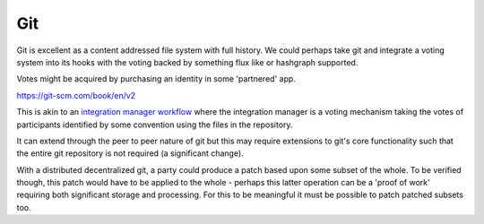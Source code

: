 Git
===

Git is excellent as a content addressed file system with full history. We could perhaps take git and integrate a voting system into its hooks with the voting backed by something flux like or hashgraph supported.

Votes might be acquired by purchasing an identity in some 'partnered' app.

https://git-scm.com/book/en/v2

This is akin to an `integration manager workflow <https://git-scm.com/book/en/v2/Distributed-Git-Distributed-Workflows#wfdiag_b>`_ where the integration manager is a voting mechanism taking the votes of participants identified by some convention using the files in the repository.

It can extend through the peer to peer nature of git but this may require extensions to git's core functionality such that the entire git repository is not required (a significant change).

With a distributed decentralized git, a party could produce a patch based upon some subset of the whole. To be verified though, this patch would have to be applied to the whole - perhaps this latter operation can be a 'proof of work' requiring both significant storage and processing. For this to be meaningful it must be possible to patch patched subsets too.